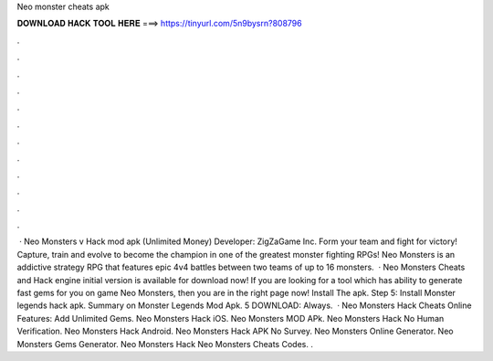 Neo monster cheats apk

𝐃𝐎𝐖𝐍𝐋𝐎𝐀𝐃 𝐇𝐀𝐂𝐊 𝐓𝐎𝐎𝐋 𝐇𝐄𝐑𝐄 ===> https://tinyurl.com/5n9bysrn?808796

.

.

.

.

.

.

.

.

.

.

.

.

 · Neo Monsters v Hack mod apk (Unlimited Money) Developer: ZigZaGame Inc. Form your team and fight for victory! Capture, train and evolve to become the champion in one of the greatest monster fighting RPGs! Neo Monsters is an addictive strategy RPG that features epic 4v4 battles between two teams of up to 16 monsters.  · Neo Monsters Cheats and Hack engine initial version is available for download now! If you are looking for a tool which has ability to generate fast gems for you on game Neo Monsters, then you are in the right page now! Install The apk. Step 5: Install Monster legends hack apk. Summary on Monster Legends Mod Apk. 5 DOWNLOAD: Always.  · Neo Monsters Hack Cheats Online Features: Add Unlimited Gems. Neo Monsters Hack iOS. Neo Monsters MOD APk. Neo Monsters Hack No Human Verification. Neo Monsters Hack Android. Neo Monsters Hack APK No Survey. Neo Monsters Online Generator. Neo Monsters Gems Generator. Neo Monsters Hack Neo Monsters Cheats Codes. .